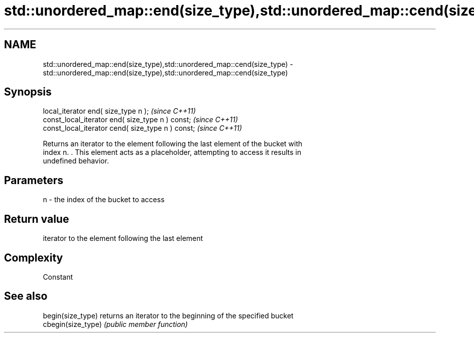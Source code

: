 .TH std::unordered_map::end(size_type),std::unordered_map::cend(size_type) 3 "2018.03.28" "http://cppreference.com" "C++ Standard Libary"
.SH NAME
std::unordered_map::end(size_type),std::unordered_map::cend(size_type) \- std::unordered_map::end(size_type),std::unordered_map::cend(size_type)

.SH Synopsis
   local_iterator end( size_type n );               \fI(since C++11)\fP
   const_local_iterator end( size_type n ) const;   \fI(since C++11)\fP
   const_local_iterator cend( size_type n ) const;  \fI(since C++11)\fP

   Returns an iterator to the element following the last element of the bucket with
   index n. . This element acts as a placeholder, attempting to access it results in
   undefined behavior.

.SH Parameters

   n - the index of the bucket to access

.SH Return value

   iterator to the element following the last element

.SH Complexity

   Constant

.SH See also

   begin(size_type)  returns an iterator to the beginning of the specified bucket
   cbegin(size_type) \fI(public member function)\fP 
